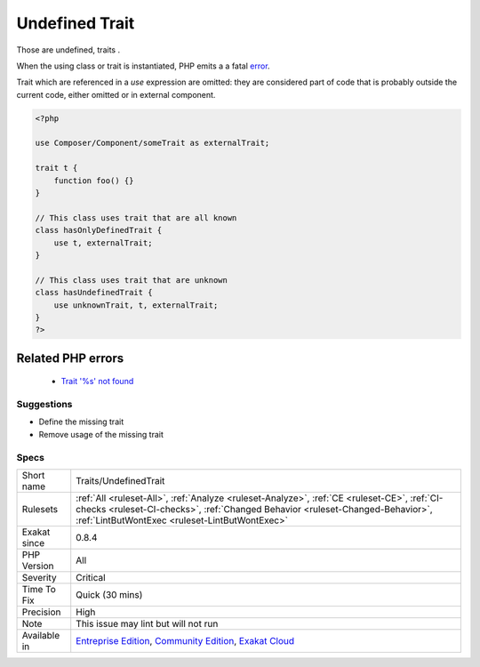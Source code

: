 .. _traits-undefinedtrait:

.. _undefined-trait:

Undefined Trait
+++++++++++++++

.. meta::
	:description:
		Undefined Trait: Those are undefined, traits .
	:twitter:card: summary_large_image
	:twitter:site: @exakat
	:twitter:title: Undefined Trait
	:twitter:description: Undefined Trait: Those are undefined, traits 
	:twitter:creator: @exakat
	:twitter:image:src: https://www.exakat.io/wp-content/uploads/2020/06/logo-exakat.png
	:og:image: https://www.exakat.io/wp-content/uploads/2020/06/logo-exakat.png
	:og:title: Undefined Trait
	:og:type: article
	:og:description: Those are undefined, traits 
	:og:url: https://php-tips.readthedocs.io/en/latest/tips/Traits/UndefinedTrait.html
	:og:locale: en
Those are undefined, traits . 

When the using class or trait is instantiated, PHP emits a a fatal `error <https://www.php.net/error>`_.

Trait which are referenced in a `use` expression are omitted: they are considered part of code that is probably outside the current code, either omitted or in external component.

.. code-block:: php
   
   <?php
   
   use Composer/Component/someTrait as externalTrait;
   
   trait t {
       function foo() {}
   }
   
   // This class uses trait that are all known
   class hasOnlyDefinedTrait {
       use t, externalTrait;
   }
   
   // This class uses trait that are unknown
   class hasUndefinedTrait {
       use unknownTrait, t, externalTrait;
   }
   ?>
Related PHP errors 
-------------------

  + `Trait '%s' not found <https://php-errors.readthedocs.io/en/latest/messages/Trait+%27T%27+not+found.html>`_




Suggestions
___________

* Define the missing trait
* Remove usage of the missing trait




Specs
_____

+--------------+--------------------------------------------------------------------------------------------------------------------------------------------------------------------------------------------------------------------------------+
| Short name   | Traits/UndefinedTrait                                                                                                                                                                                                          |
+--------------+--------------------------------------------------------------------------------------------------------------------------------------------------------------------------------------------------------------------------------+
| Rulesets     | :ref:`All <ruleset-All>`, :ref:`Analyze <ruleset-Analyze>`, :ref:`CE <ruleset-CE>`, :ref:`CI-checks <ruleset-CI-checks>`, :ref:`Changed Behavior <ruleset-Changed-Behavior>`, :ref:`LintButWontExec <ruleset-LintButWontExec>` |
+--------------+--------------------------------------------------------------------------------------------------------------------------------------------------------------------------------------------------------------------------------+
| Exakat since | 0.8.4                                                                                                                                                                                                                          |
+--------------+--------------------------------------------------------------------------------------------------------------------------------------------------------------------------------------------------------------------------------+
| PHP Version  | All                                                                                                                                                                                                                            |
+--------------+--------------------------------------------------------------------------------------------------------------------------------------------------------------------------------------------------------------------------------+
| Severity     | Critical                                                                                                                                                                                                                       |
+--------------+--------------------------------------------------------------------------------------------------------------------------------------------------------------------------------------------------------------------------------+
| Time To Fix  | Quick (30 mins)                                                                                                                                                                                                                |
+--------------+--------------------------------------------------------------------------------------------------------------------------------------------------------------------------------------------------------------------------------+
| Precision    | High                                                                                                                                                                                                                           |
+--------------+--------------------------------------------------------------------------------------------------------------------------------------------------------------------------------------------------------------------------------+
| Note         | This issue may lint but will not run                                                                                                                                                                                           |
+--------------+--------------------------------------------------------------------------------------------------------------------------------------------------------------------------------------------------------------------------------+
| Available in | `Entreprise Edition <https://www.exakat.io/entreprise-edition>`_, `Community Edition <https://www.exakat.io/community-edition>`_, `Exakat Cloud <https://www.exakat.io/exakat-cloud/>`_                                        |
+--------------+--------------------------------------------------------------------------------------------------------------------------------------------------------------------------------------------------------------------------------+


